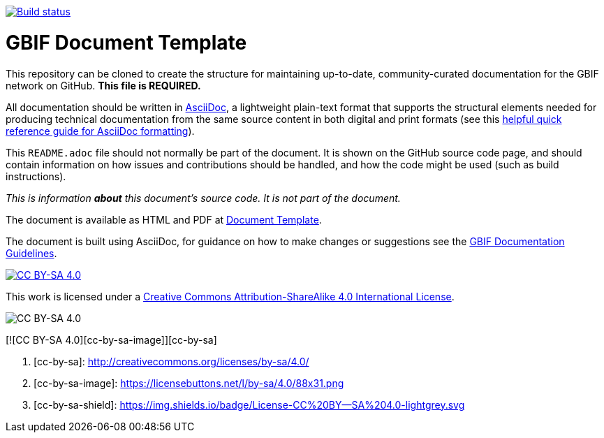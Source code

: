 // In the text below, please update "doc-template" to "doc-your-document-name", and remove this line.
https://builds.gbif.org/job/doc-template/[image:https://builds.gbif.org/job/doc-template/badge/icon[Build status]]

= GBIF Document Template

// Please delete this text after cloning the repository for a new document!
This repository can be cloned to create the structure for maintaining up-to-date, community-curated documentation for the GBIF network on GitHub. *This file is REQUIRED.*

All documentation should be written in https://asciidoctor.org/docs/asciidoc-writers-guide/[AsciiDoc], a lightweight plain-text format that supports the structural elements needed for producing technical documentation from the same source content in both digital and print formats (see this https://asciidoctor.org/docs/asciidoc-syntax-quick-reference[helpful quick reference guide for AsciiDoc formatting]).

This `README.adoc` file should not normally be part of the document.  It is shown on the GitHub source code page, and should contain information on how issues and contributions should be handled, and how the code might be used (such as build instructions).
// End of text to delete.

_This is information *about* this document's source code.  It is not part of the document._

The document is available as HTML and PDF at https://labs.gbif.org/documents/template/[Document Template].

The document is built using AsciiDoc, for guidance on how to make changes or suggestions see the https://labs.gbif.org/documents/documentation-guidelines/[GBIF Documentation Guidelines].

[link=http://creativecommons.org/licenses/by-sa/4.0/] 
image::https://img.shields.io/badge/License-CC%20BY--SA%204.0-lightgrey.svg[CC BY-SA 4.0]

This work is licensed under a http://creativecommons.org/licenses/by-sa/4.0/[Creative Commons Attribution-ShareAlike 4.0
International License].

[link:http://creativecommons.org/licenses/by-sa/4.0/]
image::https://licensebuttons.net/l/by-sa/4.0/88x31.png[CC BY-SA 4.0]

[![CC BY-SA 4.0][cc-by-sa-image]][cc-by-sa]

. [cc-by-sa]: http://creativecommons.org/licenses/by-sa/4.0/
. [cc-by-sa-image]: https://licensebuttons.net/l/by-sa/4.0/88x31.png
. [cc-by-sa-shield]: https://img.shields.io/badge/License-CC%20BY--SA%204.0-lightgrey.svg

